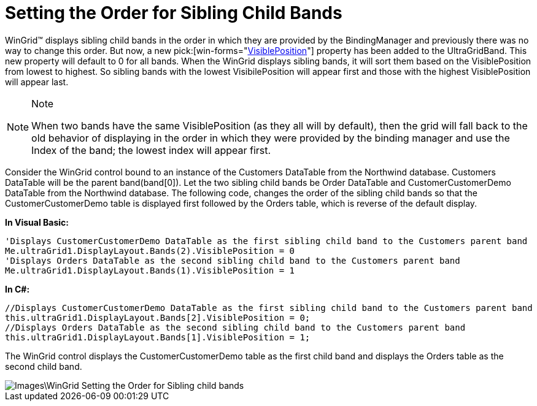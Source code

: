 ﻿////

|metadata|
{
    "name": "wingrid-setting-the-order-for-sibling-child-bands",
    "controlName": ["WinGrid"],
    "tags": ["Grids","How Do I","Layouts"],
    "guid": "{CA74B3A8-E251-49CB-B114-64D3DF4630C1}",  
    "buildFlags": [],
    "createdOn": "0001-01-01T00:00:00Z"
}
|metadata|
////

= Setting the Order for Sibling Child Bands

WinGrid™ displays sibling child bands in the order in which they are provided by the BindingManager and previously there was no way to change this order. But now, a new  pick:[win-forms="link:{ApiPlatform}win.ultrawingrid{ApiVersion}~infragistics.win.ultrawingrid.ultragridband~visibleposition.html[VisiblePosition]"]  property has been added to the UltraGridBand. This new property will default to 0 for all bands. When the WinGrid displays sibling bands, it will sort them based on the VisiblePosition from lowest to highest. So sibling bands with the lowest VisibilePosition will appear first and those with the highest VisiblePosition will appear last.

.Note
[NOTE]
====
When two bands have the same VisiblePosition (as they all will by default), then the grid will fall back to the old behavior of displaying in the order in which they were provided by the binding manager and use the Index of the band; the lowest index will appear first.
====

Consider the WinGrid control bound to an instance of the Customers DataTable from the Northwind database. Customers DataTable will be the parent band(band[0]). Let the two sibling child bands be Order DataTable and CustomerCustomerDemo DataTable from the Northwind database. The following code, changes the order of the sibling child bands so that the CustomerCustomerDemo table is displayed first followed by the Orders table, which is reverse of the default display.

*In Visual Basic:*

----
'Displays CustomerCustomerDemo DataTable as the first sibling child band to the Customers parent band
Me.ultraGrid1.DisplayLayout.Bands(2).VisiblePosition = 0
'Displays Orders DataTable as the second sibling child band to the Customers parent band
Me.ultraGrid1.DisplayLayout.Bands(1).VisiblePosition = 1
----

*In C#:*

----
//Displays CustomerCustomerDemo DataTable as the first sibling child band to the Customers parent band
this.ultraGrid1.DisplayLayout.Bands[2].VisiblePosition = 0;
//Displays Orders DataTable as the second sibling child band to the Customers parent band
this.ultraGrid1.DisplayLayout.Bands[1].VisiblePosition = 1;
----

The WinGrid control displays the CustomerCustomerDemo table as the first child band and displays the Orders table as the second child band.

image::Images\WinGrid_Setting_the_Order_for_Sibling_child_bands.png[]